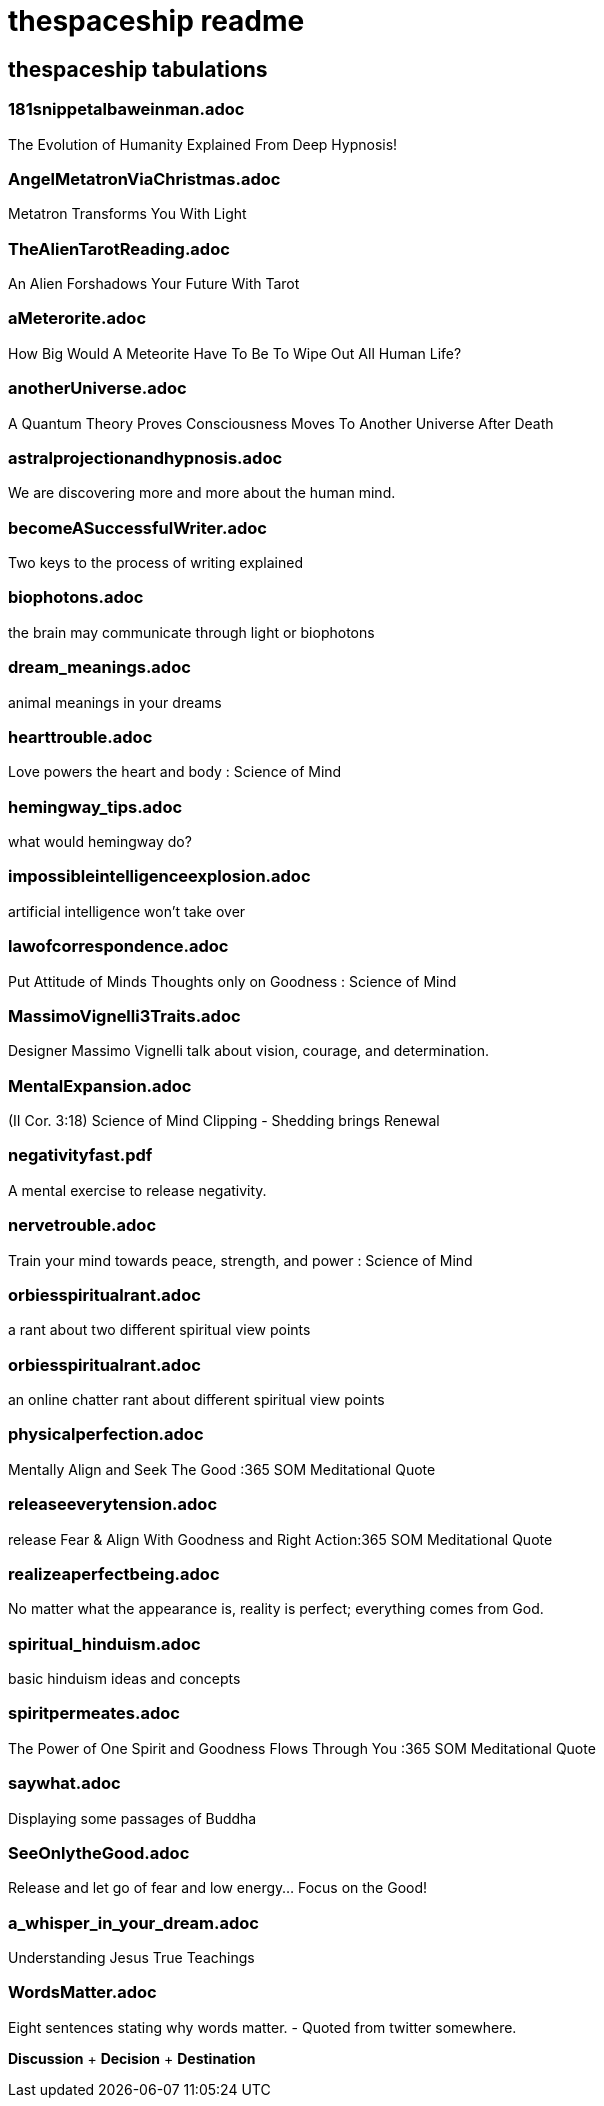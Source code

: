 
= thespaceship readme

== thespaceship tabulations

=== 181snippetalbaweinman.adoc
The Evolution of Humanity Explained From Deep Hypnosis!

=== AngelMetatronViaChristmas.adoc
Metatron Transforms You With Light

=== TheAlienTarotReading.adoc
An Alien Forshadows Your Future With Tarot

=== aMeterorite.adoc
How Big Would A Meteorite Have To Be To Wipe Out All Human Life?

=== anotherUniverse.adoc 
A Quantum Theory Proves Consciousness Moves To Another Universe After Death

=== astralprojectionandhypnosis.adoc
We are discovering more and more about the human mind.

=== becomeASuccessfulWriter.adoc
Two keys to the process of writing explained

=== biophotons.adoc
the brain may communicate through light or biophotons

=== dream_meanings.adoc
animal meanings in your dreams

=== hearttrouble.adoc
Love powers the heart and body : Science of Mind

=== hemingway_tips.adoc
what would hemingway do?

=== impossibleintelligenceexplosion.adoc
artificial intelligence won't take over

=== lawofcorrespondence.adoc
Put Attitude of Minds Thoughts only on Goodness : Science of Mind

=== MassimoVignelli3Traits.adoc
Designer Massimo Vignelli talk about vision, courage, and determination.

=== MentalExpansion.adoc
(II Cor. 3:18) Science of Mind Clipping - Shedding brings Renewal

=== negativityfast.pdf
A mental exercise to release negativity.

=== nervetrouble.adoc
Train your mind towards peace, strength, and power : Science of Mind

=== orbiesspiritualrant.adoc
a rant about two different spiritual view points

=== orbiesspiritualrant.adoc
an online chatter rant about different spiritual view points

=== physicalperfection.adoc
Mentally Align and Seek The Good :365 SOM Meditational Quote

=== releaseeverytension.adoc
release Fear & Align With Goodness and Right Action:365 SOM Meditational Quote

=== realizeaperfectbeing.adoc
No matter what the appearance is, reality is perfect; everything comes from God.

=== spiritual_hinduism.adoc
basic hinduism ideas and concepts

=== spiritpermeates.adoc
The Power of One Spirit and Goodness Flows Through You :365 SOM Meditational Quote

=== saywhat.adoc
Displaying some passages of Buddha

=== SeeOnlytheGood.adoc
Release and let go of fear and low energy... Focus on the Good!

=== a_whisper_in_your_dream.adoc
Understanding Jesus True Teachings

=== WordsMatter.adoc
Eight sentences stating why words matter. - Quoted from twitter somewhere.

*Discussion* + *Decision* + *Destination*



















